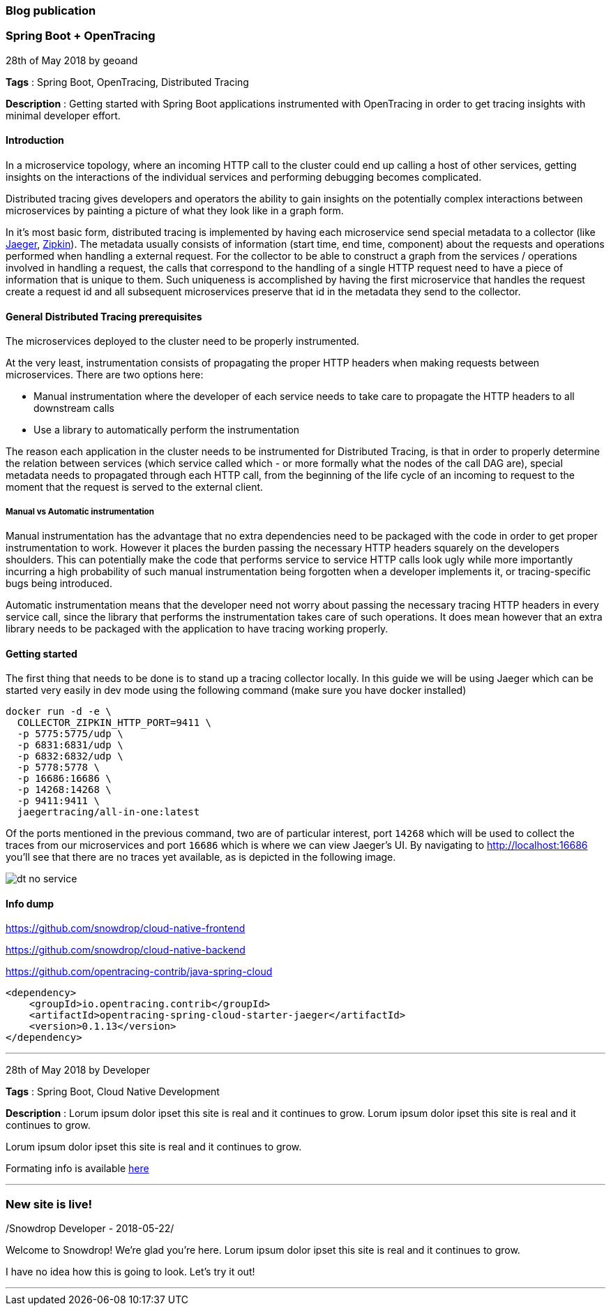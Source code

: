 === Blog publication

=== Spring Boot + OpenTracing
28th of May 2018 by geoand

**Tags** : Spring Boot, OpenTracing, Distributed Tracing

**Description** : Getting started with Spring Boot applications instrumented with OpenTracing in order to get tracing insights with minimal developer effort.

==== Introduction

In a microservice topology, where an incoming HTTP call to the cluster could end up calling a host of other services, getting insights on the interactions of the individual services and performing debugging becomes complicated.

Distributed tracing gives developers and operators the ability to gain insights on the potentially complex interactions between microservices by painting a picture of what they look like in a graph form.

In it's most basic form, distributed tracing is implemented by having each microservice send special metadata to a collector (like link:https://www.jaegertracing.io[Jaeger], link:https://zipkin.io/[Zipkin]). 
The metadata usually consists of information (start time, end time, component) about the requests and operations performed when handling a external request.
For the collector to be able to construct a graph from the services / operations involved in handling a request, the calls that correspond to the handling of a single HTTP request need to have a piece of information that is unique to them.
Such uniqueness is accomplished by having the first microservice that handles the request create a request id and all subsequent microservices preserve that id in the metadata they send to the collector.

==== General Distributed Tracing prerequisites

The microservices deployed to the cluster need to be properly instrumented.

At the very least, instrumentation consists of propagating the proper HTTP headers when making requests between microservices. There are two options here:

* Manual instrumentation where the developer of each service needs to take care to propagate the HTTP headers to all downstream calls

* Use a library to automatically perform the instrumentation

The reason each application in the cluster needs to be instrumented for Distributed Tracing, is that in order to properly determine the relation between services (which service called which - or more formally what the nodes of the call DAG are), special metadata needs to propagated through each HTTP call, from the beginning of the life cycle of an incoming to request to the moment that the request is served to the external client.


===== Manual vs Automatic instrumentation

Manual instrumentation has the advantage that no extra dependencies need to be packaged with the code in order to get proper instrumentation to work. However it places the burden passing the necessary HTTP headers squarely on the developers shoulders. This can potentially make the code that performs service to service HTTP calls look ugly while more importantly incurring a high probability of such manual instrumentation being forgotten when a developer implements it, or tracing-specific bugs being introduced.

Automatic instrumentation means that the developer need not worry about passing the necessary tracing HTTP headers in every service call, since the library that performs the instrumentation takes care of such operations. It does mean however that an extra library needs to be packaged with the application to have tracing working properly.

==== Getting started

The first thing that needs to be done is to stand up a tracing collector locally. In this guide we will be using Jaeger which can be started very easily in dev mode using the following command (make sure you have docker installed)

[source,bash]
----
docker run -d -e \
  COLLECTOR_ZIPKIN_HTTP_PORT=9411 \
  -p 5775:5775/udp \
  -p 6831:6831/udp \
  -p 6832:6832/udp \
  -p 5778:5778 \
  -p 16686:16686 \
  -p 14268:14268 \
  -p 9411:9411 \
  jaegertracing/all-in-one:latest
----

Of the ports mentioned in the previous command, two are of particular interest, port `14268` which will be used to collect the traces from our microservices and port `16686` which is where we can view Jaeger's UI. 
By navigating to link:http://localhost:16686[] you'll see that there are no traces yet available, as is depicted in the following image.

image::images/dt-no-service.jpg[]


==== Info dump

https://github.com/snowdrop/cloud-native-frontend

https://github.com/snowdrop/cloud-native-backend

https://github.com/opentracing-contrib/java-spring-cloud

[source,xml]
----
<dependency>
    <groupId>io.opentracing.contrib</groupId>
    <artifactId>opentracing-spring-cloud-starter-jaeger</artifactId>
    <version>0.1.13</version>
</dependency>
----

'''

28th of May 2018 by Developer

**Tags** : Spring Boot, Cloud Native Development

**Description** : Lorum ipsum dolor ipset this site is real and it continues to grow.
Lorum ipsum dolor ipset this site is real and it continues to grow.

Lorum ipsum dolor ipset this site is real and it continues to grow.

Formating info is available https://asciidoctor.org/docs/asciidoc-syntax-quick-reference/#horizontal-rules-and-page-breaks[here]

'''

=== New site is live!
/Snowdrop Developer - 2018-05-22/

Welcome to Snowdrop! We're glad you're here. Lorum ipsum dolor ipset this site is real and it continues to grow.

I have no idea how this is going to look. Let's try it out!

'''
